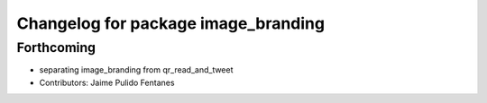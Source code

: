 ^^^^^^^^^^^^^^^^^^^^^^^^^^^^^^^^^^^^
Changelog for package image_branding
^^^^^^^^^^^^^^^^^^^^^^^^^^^^^^^^^^^^

Forthcoming
-----------
* separating image_branding from qr_read_and_tweet
* Contributors: Jaime Pulido Fentanes
